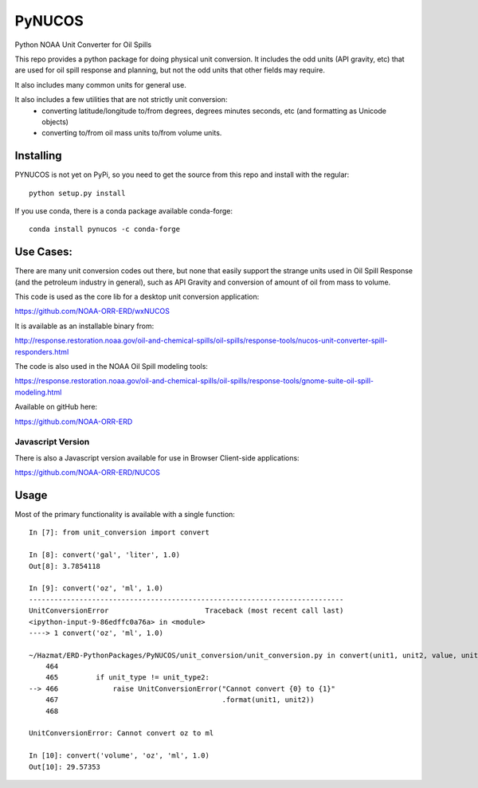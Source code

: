 #######
PyNUCOS
#######

Python NOAA Unit Converter for Oil Spills

This repo provides a python package for doing physical unit conversion. It includes the odd units (API gravity, etc) that are used for oil spill response and planning, but not the odd units that other fields may require.

It also includes many common units for general use.

It also includes a few utilities that are not strictly unit conversion:
  - converting latitude/longitude to/from degrees, degrees minutes seconds, etc (and formatting as Unicode objects)
  - converting to/from oil mass units to/from volume units.

Installing
==========

PYNUCOS is not yet on PyPi, so you need to get the source from this repo and install with the regular::

  python setup.py install

If you use conda, there is a conda package available conda-forge::


  conda install pynucos -c conda-forge


Use Cases:
==========

There are many unit conversion codes out there, but none that easily support the strange units used in Oil Spill Response (and the petroleum industry in general), such as API Gravity and conversion of amount of oil from mass to volume.

This code is used as the core lib for a desktop unit conversion application:

https://github.com/NOAA-ORR-ERD/wxNUCOS

It is available as an installable binary from:

http://response.restoration.noaa.gov/oil-and-chemical-spills/oil-spills/response-tools/nucos-unit-converter-spill-responders.html

The code is also used in the NOAA Oil Spill modeling tools:

https://response.restoration.noaa.gov/oil-and-chemical-spills/oil-spills/response-tools/gnome-suite-oil-spill-modeling.html

Available on gitHub here:

https://github.com/NOAA-ORR-ERD

Javascript Version
------------------

There is also a Javascript version available for use in Browser Client-side applications:

https://github.com/NOAA-ORR-ERD/NUCOS

Usage
=====

Most of the primary functionality is available with a single function::

  In [7]: from unit_conversion import convert

  In [8]: convert('gal', 'liter', 1.0)
  Out[8]: 3.7854118

  In [9]: convert('oz', 'ml', 1.0)
  ---------------------------------------------------------------------------
  UnitConversionError                       Traceback (most recent call last)
  <ipython-input-9-86edffc0a76a> in <module>
  ----> 1 convert('oz', 'ml', 1.0)

  ~/Hazmat/ERD-PythonPackages/PyNUCOS/unit_conversion/unit_conversion.py in convert(unit1, unit2, value, unit_type)
      464
      465         if unit_type != unit_type2:
  --> 466             raise UnitConversionError("Cannot convert {0} to {1}"
      467                                       .format(unit1, unit2))
      468

  UnitConversionError: Cannot convert oz to ml

  In [10]: convert('volume', 'oz', 'ml', 1.0)
  Out[10]: 29.57353




